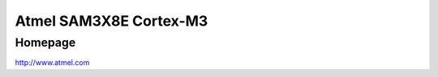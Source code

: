 Atmel SAM3X8E Cortex-M3
==========

Homepage
---------

http://www.atmel.com

.. include extra/sam3x8e.rst
